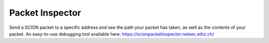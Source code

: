 Packet Inspector
================================
Send a SCION packet to a specific address and see the path your packet has taken, as well as the contents of your packet. An easy-to-use debugging tool available here: https://scionpacketinspector.netsec.ethz.ch/
